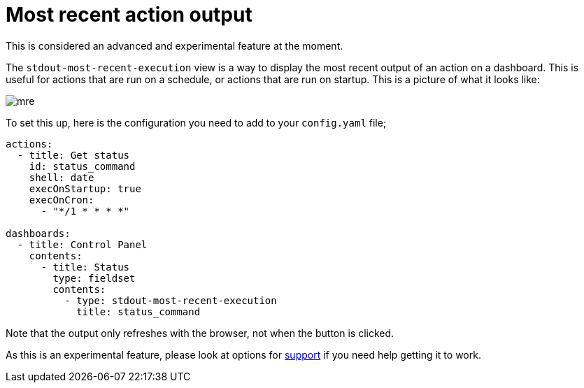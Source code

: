 [#output-views]
= Most recent action output

This is considered an advanced and experimental feature at the moment.

The `stdout-most-recent-execution` view is a way to display the most recent output of an action on a dashboard. This is useful for actions that are run on a schedule, or actions that are run on startup. This is a picture of what it looks like:

image::mre.png[]

To set this up, here is the configuration you need to add to your `config.yaml` file;

[source,yaml]
----
actions:
  - title: Get status
    id: status_command
    shell: date
    execOnStartup: true
    execOnCron:
      - "*/1 * * * *"

dashboards:
  - title: Control Panel
    contents:
      - title: Status
        type: fieldset
        contents:
          - type: stdout-most-recent-execution
            title: status_command
----

Note that the output only refreshes with the browser, not when the button is clicked. 

As this is an experimental feature, please look at options for xref:troubleshooting/wheretofindhelp.adoc[support] if you need help getting it to work.

